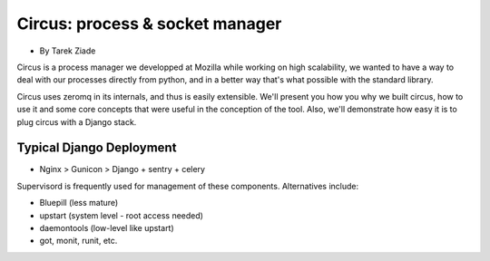 ====================================
Circus: process & socket manager
====================================

* By Tarek Ziade

Circus is a process manager we developped at Mozilla while working on high scalability, we wanted to have a way to deal with our processes directly from python, and in a better way that's what possible with the standard library.

Circus uses zeromq in its internals, and thus is easily extensible. We'll present you how you why we built circus, how to use it and some core concepts that were useful in the conception of the tool. Also, we'll demonstrate how easy it is to plug circus with a Django stack.

Typical Django Deployment
==============================

* Nginx > Gunicon > Django + sentry + celery


Supervisord is frequently used for management of these components. Alternatives include:

*  Bluepill (less mature)
* upstart (system level - root access needed)
* daemontools (low-level like upstart)
* got, monit, runit, etc.